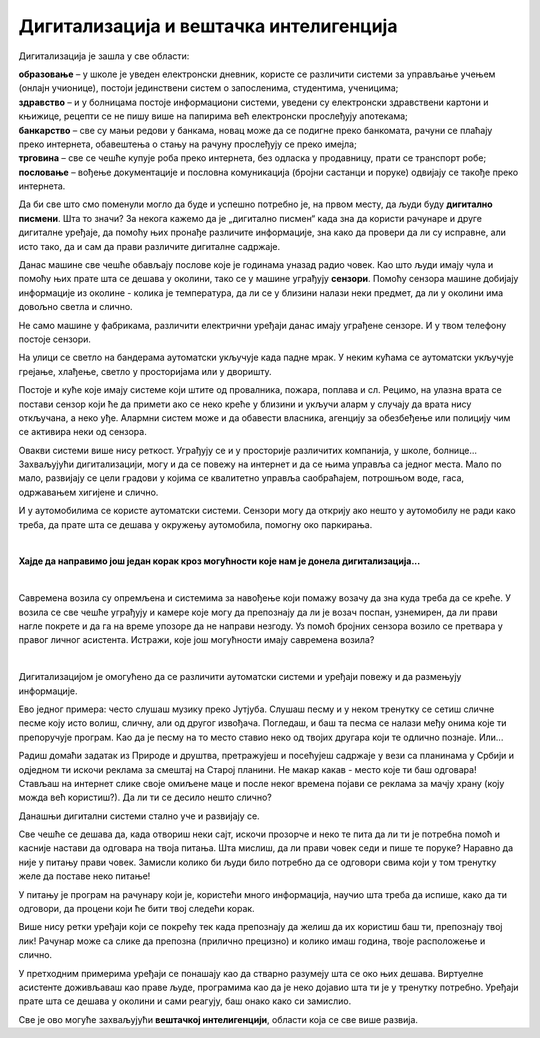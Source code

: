 Дигитализација и вештачка интелигенција
=======================================

.. questionnote::

 - Шта се све у твојој околини аутоматски укључује и искључује? 
 - Колико уређаја са екраном имаш у својој кући (да се исписује број, текст, време или приказује слика)? 
 - Чуо си за паметан телефон или телевизор. За које још уређаје си чуо да се каже "паметан"? Шта мислиш да значи то "паметан", да ли је паметнији од тебе?

 Замисли живот без дигиталних уређаја. Шта би све било другачије?
   
Дигитализација је зашла у све области:

| **образовање** – у школе је уведен електронски дневник, користе се различити системи за управљање учењем (онлајн учионице), постоји јединствени систем о запосленима, студентима, ученицима;
| **здравство** – и у болницама постоје информациони системи, уведени су електронски здравствени картони и књижице, рецепти се не пишу више на папирима већ електронски прослеђују апотекама;
| **банкарство** – све су мањи редови у банкама, новац може да се подигне преко банкомата, рачуни се плаћају преко интернета, обавештења о стању на рачуну прослеђују се преко имејла;
| **трговина**  – све се чешће купује роба преко интернета, без одласка у продавницу, прати се транспорт робе;
| **пословање** – вођење документације и пословна комуникација (бројни састанци и поруке) одвијају се такође преко интернета.

Да би све што смо поменули могло да буде и успешно потребно је, на првом месту, да  људи буду **дигитално писмени**. Шта то значи? 
За некога кажемо да је „дигитално писмен“ када зна да користи рачунаре и друге дигиталне уређаје, да помоћу њих 
пронађе различите информације, зна како да провери да ли су исправне, али исто тако, да и сам да прави различите 
дигиталне садржаје.

.. questionnote::

 - Колико ти пута (само током једног дана) неки дигитални уређај помогне, за било шта што радиш? 
 - Колико сте порука и информација разменили твоји другари, другарице и ти током данашњег дана? 
 - Да ли се и ово што сада читаш  лекцију преко рачунара или телефона дешава захваљујући дигитализацији? 
 
Данас машине све чешће обављају послове које је годинама уназад радио човек. Као што људи имају чула и помоћу њих прате шта се 
дешава у околини, тако се у машине уграђују **сензори**. Помоћу сензора машине добијају информације из околине - колика је 
температура, да ли се у близини налази неки предмет, да ли у околини има довољно светла и слично.

Не само машине у фабрикама, различити електрични уређаји данас имају уграђене сензоре. И у твом телефону постоје сензори. 

.. questionnote::

 Да ли знаш који се сензори налазе у твом телефону и чему служе? Како телефон зна када да смањи осветљеност? Како може да броји твоје кораке?
 
На улици се светло на бандерама аутоматски укључује када падне мрак. У неким кућама се аутоматски укључује грејање, хлађење, 
светло у просторијама или у дворишту.

.. questionnote::

 Да ли си приметио негде у својој околини неки сличан систем? Да ли ти се десило да станеш испред врата продавнице и врата се сама отворе. Како су знала да си ту? 

Постоје и куће које имају системе који штите од провалника, пожара, поплава и сл. Рецимо, на улазна врата се постави сензор 
који ће да примети ако се неко креће у близини и укључи аларм у случају да врата нису откључана, а неко уђе. Алармни систем 
може и да обавести власника, агенцију за обезбеђење или полицију чим се активира неки од сензора.

Овакви системи више нису реткост. Уграђују се и у просторије различитих компанија, у школе, болнице... 
Захваљујући дигитализацији, могу и да се повежу на интернет и да се њима управља са једног места. Мало по мало, развијају се 
цели градови у којима се квалитетно управља саобраћајем, потрошњом воде, гаса, одржавањем хигијене и слично.

.. learnmorenote::

 **Пример доброг управљања у насељу**

 Камион за одвожење смећа обилази и празни контејнере без обзира на то да ли су пуни или полупразни. То баш и није добро, 
 јер ће возило потрошити доста горива без потребе. На неком другом месту можда постоји препун контејнер у који не може да стане 
 више ни један отпадак.
 
 Ако би се ставили сензори у контејнере за смеће, знало би се који су спремни за пражњење. Рачунарски системи би могли сваки 
 дан  да изаберу најбољу путању за возила која одвозе смеће. Много би се уштедело, а било би добро и за очување животне средине.

И у аутомобилима се користе аутоматски системи. Сензори могу да открију ако нешто у аутомобилу не ради како треба, да прате 
шта се дешава у окружењу аутомобила, помогну око паркирања. 

.. questionnote::

 Да ли си некад, пролазећи поред паркинга, уочио на задњој страни неког возила сензоре за паркирање? Како ауто зна да ли има довољно 
 горива? Размисли, који се још сензори налазе у аутомобилу?
 
|

**Хајде да направимо још један корак кроз могућности које нам је донела дигитализација...**

|

.. image:: ../../_images/digitalizacija.png
   :width: 780
   :align: center

Савремена возила су опремљена и системима за навођење који помажу возачу да зна куда треба да се креће. У возила се све чешће уграђују и камере које могу да 
препознају да ли је возач поспан, узнемирен, да ли прави нагле покрете и да га на време упозоре да не направи незгоду. 
Уз помоћ бројних сензора возило се претвара у правог личног асистента. Истражи, које још могућности имају савремена возила?

.. questionnote::

  Да ли си чуо да постоје и возила која возе без возача?
  
|

Дигитализацијом је омогућено да се различити аутоматски системи и уређаји повежу и да размењују информације.

.. questionnote::

 **Да ли ти се некад учинило да те уређај који користиш разуме, да је интелигентан?**

Ево једног примера: често слушаш музику преко Јутјуба. Слушаш песму и у неком тренутку се сетиш сличне песме коју исто волиш, сличну, али од другог извођача. 
Погледаш, и баш та песма се налази међу онима које ти препоручује програм. Као да је песму на то место ставио неко од твојих другара који те 
одлично познаје. Или...

Радиш домаћи задатак из Природе и друштва, претражујеш и посећујеш садржаје у вези са планинама у Србији и одједном ти искочи 
реклама за смештај на Старој планини. Не макар какав - место које ти баш одговара! Стављаш на интернет слике своје омиљене маце и после неког 
времена појави се реклама за мачју храну (коју можда већ користиш?). Да ли ти се десило нешто слично? 

Данашњи дигитални системи стално уче и развијају се.

Све чешће се дешава да, када отвориш неки сајт, искочи прозорче и неко те пита да ли ти је потребна помоћ и касније настави 
да одговара на твоја питања. Шта мислиш, да ли прави човек седи и пише те поруке? Наравно да није у питању прави човек. Замисли колико
би људи било потребно да се одговори свима који у том тренутку желе да поставе неко питање! 

У питању је програм на рачунару који је, користећи много информација, научио шта треба да испише, како да ти одговори, да 
процени који ће бити твој следећи корак.

.. suggestionnote::

 На неким дигиталним уређајима постоје и **виртуелни асистенти**. То су програми који су научени да одговоре на твоја питања и 
 помогну ти да урадиш оно што желиш. Ако користиш *Windows* помоћ ће ти пружити **Кортана**, асистент на *Samsung* уређајима 
 зове се **Бигзби**…

Више нису ретки уређаји који се покрећу тек када препознају да желиш да их користиш баш ти, препознају твој лик! Рачунар може са слике да препозна 
(прилично прецизно) и колико имаш година, твоје расположење и слично.

У претходним примерима уређаји се понашају као да стварно разумеју шта се око њих дешава. Виртуелне асистенте доживљаваш као 
праве људе, програмима као да је неко дојавио шта ти је у тренутку потребно. Уређаји прате шта се дешава у околини и сами реагују, 
баш онако како си замислио.

Све је ово могуће захваљујући **вештачкој интелигенцији**, области која се све више развија.

.. questionnote::

 **Како замишљаш свет у будућности?**



 




   

